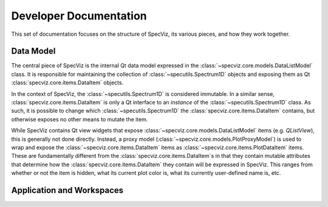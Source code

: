 Developer Documentation
=======================

This set of documentation focuses on the structure of SpecViz, its various
pieces, and how they work together.

Data Model
----------

The central piece of SpecViz is the internal Qt data model expressed in the
:class:`~specviz.core.models.DataListModel` class. It is responsible
for maintaining the collection of :class:`~specutils.Spectrum1D` objects and
exposing them as Qt :class:`specviz.core.items.DataItem` objects.

In the context of SpecViz, the :class:`~specutils.Spectrum1D` is considered
immutable. In a similar sense, :class:`specviz.core.items.DataItem` is only a
Qt interface to an *instance* of the :class:`~specutils.Spectrum1D` class. As
such, it is possible to change which :class:`~specutils.Spectrum1D` the
:class:`specviz.core.items.DataItem` contains, but otherwise exposes no other
means to mutate the item.

While SpecViz contains Qt view widgets that expose
:class:`~specviz.core.models.DataListModel` items (e.g. `QListView`), this is
generally not done directly. Instead, a proxy model (:class:`~specviz.core.models.PlotProxyModel`)
is used to wrap and expose the :class:`~specviz.core.items.DataItem` items as
:class:`~specviz.core.items.PlotDataItem` items. These are fundamentally
different from the :class:`specviz.core.items.DataItem`s in that they contain
mutable attributes that determine how the :class:`specviz.core.items.DataItem`
they contain will be expressed in SpecViz. This ranges from whether or not the
item is hidden, what its current plot color is, what its currently user-defined
name is, etc.

Application and Workspaces
--------------------------


